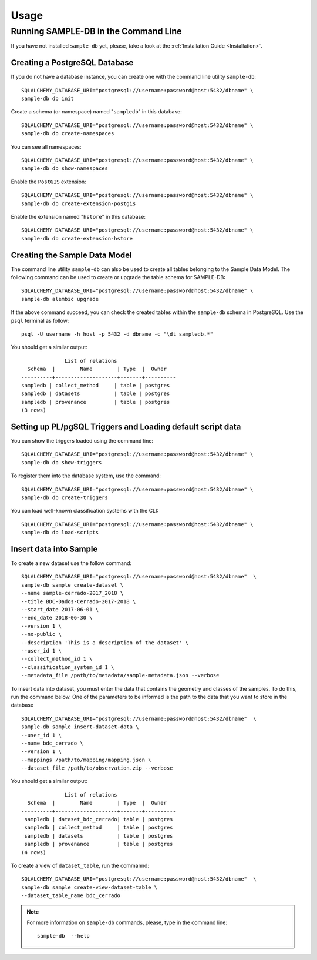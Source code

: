 ..
    This file is part of Sample Database Model.
    Copyright (C) 2020-2020 INPE.

    Sample Database Model is free software; you can redistribute it and/or modify it
    under the terms of the MIT License; see LICENSE file for more details.

Usage
=====

Running SAMPLE-DB in the Command Line
-------------------------------------


If you have not installed ``sample-db`` yet, please, take a look at the :ref:`Installation Guide <Installation>`.

Creating a PostgreSQL Database
++++++++++++++++++++++++++++++

If you do not have a database instance, you can create one with the command line utility ``sample-db``::

    SQLALCHEMY_DATABASE_URI="postgresql://username:password@host:5432/dbname" \
    sample-db db init

Create a schema (or namespace) named "``sampledb``" in this database::

    SQLALCHEMY_DATABASE_URI="postgresql://username:password@host:5432/dbname" \
    sample-db db create-namespaces

You can see all namespaces::

    SQLALCHEMY_DATABASE_URI="postgresql://username:password@host:5432/dbname" \
    sample-db db show-namespaces


Enable the ``PostGIS`` extension::

    SQLALCHEMY_DATABASE_URI="postgresql://username:password@host:5432/dbname" \
    sample-db db create-extension-postgis

Enable the extension named "``hstore``" in this database::

    SQLALCHEMY_DATABASE_URI="postgresql://username:password@host:5432/dbname" \
    sample-db db create-extension-hstore

Creating the Sample Data Model
++++++++++++++++++++++++++++++

The command line utility ``sample-db`` can also be used to create all tables belonging to the Sample Data Model. The following command can be used to create or upgrade the table schema for SAMPLE-DB::

    SQLALCHEMY_DATABASE_URI="postgresql://username:password@host:5432/dbname" \
    sample-db alembic upgrade

If the above command succeed, you can check the created tables within the ``sample-db`` schema in PostgreSQL. Use the ``psql`` terminal as follow::

    psql -U username -h host -p 5432 -d dbname -c "\dt sampledb.*"


You should get a similar output::

                  List of relations
      Schema  |        Name        | Type  |  Owner
    ----------+--------------------+-------+----------
    sampledb | collect_method     | table | postgres
    sampledb | datasets           | table | postgres
    sampledb | provenance         | table | postgres
    (3 rows)


Setting up PL/pgSQL Triggers and Loading default script data
++++++++++++++++++++++++++++++++++++++++++++++++++++++++++++

You can show the triggers loaded using the command line::

    SQLALCHEMY_DATABASE_URI="postgresql://username:password@host:5432/dbname" \
    sample-db db show-triggers

To register them into the database system, use the command::

    SQLALCHEMY_DATABASE_URI="postgresql://username:password@host:5432/dbname" \
    sample-db db create-triggers

You can load well-known classification systems with the CLI::

    SQLALCHEMY_DATABASE_URI="postgresql://username:password@host:5432/dbname" \
    sample-db db load-scripts


Insert data into Sample
+++++++++++++++++++++++

To create a new dataset use the follow command::

    SQLALCHEMY_DATABASE_URI="postgresql://username:password@host:5432/dbname"  \
    sample-db sample create-dataset \
    --name sample-cerrado-2017_2018 \
    --title BDC-Dados-Cerrado-2017-2018 \
    --start_date 2017-06-01 \
    --end_date 2018-06-30 \
    --version 1 \
    --no-public \
    --description 'This is a description of the dataset' \
    --user_id 1 \
    --collect_method_id 1 \
    --classification_system_id 1 \
    --metadata_file /path/to/metadata/sample-metadata.json --verbose



To insert data into dataset, you must enter the data that contains the geometry and classes of the samples. To do this, run the command below. One of the parameters to be informed is the path to the data that you want to store in the database ::

    SQLALCHEMY_DATABASE_URI="postgresql://username:password@host:5432/dbname"  \
    sample-db sample insert-dataset-data \
    --user_id 1 \
    --name bdc_cerrado \
    --version 1 \
    --mappings /path/to/mapping/mapping.json \
    --dataset_file /path/to/observation.zip --verbose


You should get a similar output::

                  List of relations
      Schema  |        Name        | Type  |  Owner
    ----------+--------------------+-------+----------
     sampledb | dataset_bdc_cerrado| table | postgres
     sampledb | collect_method     | table | postgres
     sampledb | datasets           | table | postgres
     sampledb | provenance         | table | postgres
    (4 rows)


To create a view of ``dataset_table``, run the commannd::

    SQLALCHEMY_DATABASE_URI="postgresql://username:password@host:5432/dbname"  \
    sample-db sample create-view-dataset-table \
    --dataset_table_name bdc_cerrado

.. note::

    For more information on ``sample-db`` commands, please, type in the command line::

        sample-db  --help